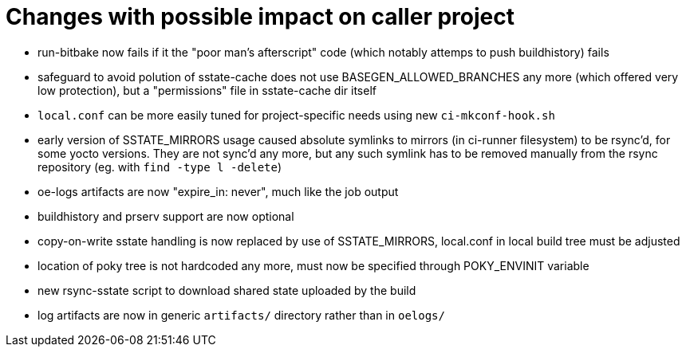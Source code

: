 = Changes with possible impact on caller project

* run-bitbake now fails if it the "poor man's afterscript" code (which
  notably attemps to push buildhistory) fails

* safeguard to avoid polution of sstate-cache does not use
  BASEGEN_ALLOWED_BRANCHES any more (which offered very low protection),
  but a "permissions" file in sstate-cache dir itself

* `local.conf` can be more easily tuned for project-specific needs
  using new `ci-mkconf-hook.sh`

* early version of SSTATE_MIRRORS usage caused absolute symlinks to
  mirrors (in ci-runner filesystem) to be rsync'd, for some yocto
  versions.  They are not sync'd any more, but any such symlink has to
  be removed manually from the rsync repository (eg. with `find -type
  l -delete`)

* oe-logs artifacts are now "expire_in: never", much like the job output

* buildhistory and prserv support are now optional

* copy-on-write sstate handling is now replaced by use of SSTATE_MIRRORS,
  local.conf in local build tree must be adjusted

* location of poky tree is not hardcoded any more, must now be specified
  through POKY_ENVINIT variable

* new rsync-sstate script to download shared state uploaded by the build

* log artifacts are now in generic `artifacts/` directory rather than
  in `oelogs/`
